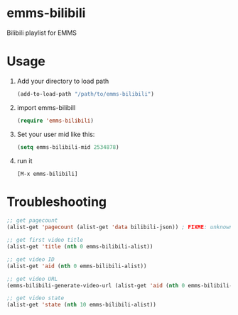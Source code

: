 * emms-bilibili

Bilibili playlist for EMMS


* Usage

1) Add your directory to load path

   #+begin_src emacs-lisp
   (add-to-load-path "/path/to/emms-bilibili")
   #+end_src

2) import emms-bilibill

   #+begin_src emacs-lisp
   (require 'emms-bilibili)
   #+end_src

3) Set your user mid like this:

   #+begin_src emacs-lisp
   (setq emms-bilibili-mid 2534878)
   #+end_src

4) run it

   =[M-x emms-bilibili]=


* Troubleshooting

#+begin_src emacs-lisp
;; get pagecount
(alist-get 'pagecount (alist-get 'data bilibili-json)) ; FIXME: unknown bilibili-json

;; get first video title
(alist-get 'title (nth 0 emms-bilibili-alist))

;; get video ID
(alist-get 'aid (nth 0 emms-bilibili-alist))

;; get video URL
(emms-bilibili-generate-video-url (alist-get 'aid (nth 0 emms-bilibili-alist)))

;; get video state
(alist-get 'state (nth 10 emms-bilibili-alist))
#+end_src
